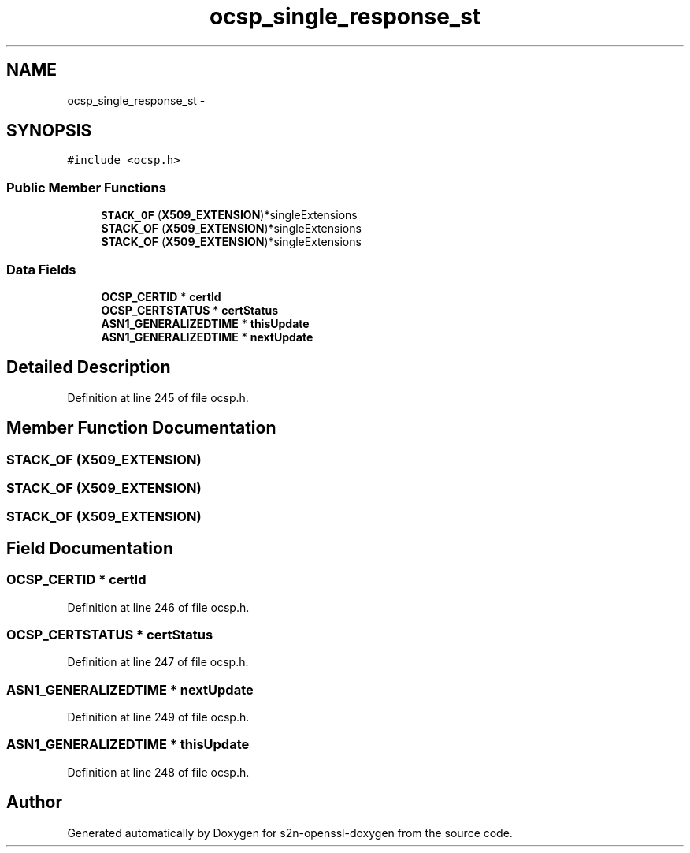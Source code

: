 .TH "ocsp_single_response_st" 3 "Thu Jun 30 2016" "s2n-openssl-doxygen" \" -*- nroff -*-
.ad l
.nh
.SH NAME
ocsp_single_response_st \- 
.SH SYNOPSIS
.br
.PP
.PP
\fC#include <ocsp\&.h>\fP
.SS "Public Member Functions"

.in +1c
.ti -1c
.RI "\fBSTACK_OF\fP (\fBX509_EXTENSION\fP)*singleExtensions"
.br
.ti -1c
.RI "\fBSTACK_OF\fP (\fBX509_EXTENSION\fP)*singleExtensions"
.br
.ti -1c
.RI "\fBSTACK_OF\fP (\fBX509_EXTENSION\fP)*singleExtensions"
.br
.in -1c
.SS "Data Fields"

.in +1c
.ti -1c
.RI "\fBOCSP_CERTID\fP * \fBcertId\fP"
.br
.ti -1c
.RI "\fBOCSP_CERTSTATUS\fP * \fBcertStatus\fP"
.br
.ti -1c
.RI "\fBASN1_GENERALIZEDTIME\fP * \fBthisUpdate\fP"
.br
.ti -1c
.RI "\fBASN1_GENERALIZEDTIME\fP * \fBnextUpdate\fP"
.br
.in -1c
.SH "Detailed Description"
.PP 
Definition at line 245 of file ocsp\&.h\&.
.SH "Member Function Documentation"
.PP 
.SS "STACK_OF (\fBX509_EXTENSION\fP)"

.SS "STACK_OF (\fBX509_EXTENSION\fP)"

.SS "STACK_OF (\fBX509_EXTENSION\fP)"

.SH "Field Documentation"
.PP 
.SS "\fBOCSP_CERTID\fP * certId"

.PP
Definition at line 246 of file ocsp\&.h\&.
.SS "\fBOCSP_CERTSTATUS\fP * certStatus"

.PP
Definition at line 247 of file ocsp\&.h\&.
.SS "\fBASN1_GENERALIZEDTIME\fP * nextUpdate"

.PP
Definition at line 249 of file ocsp\&.h\&.
.SS "\fBASN1_GENERALIZEDTIME\fP * thisUpdate"

.PP
Definition at line 248 of file ocsp\&.h\&.

.SH "Author"
.PP 
Generated automatically by Doxygen for s2n-openssl-doxygen from the source code\&.

